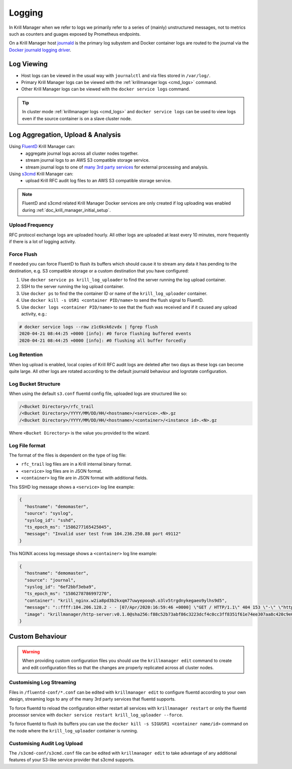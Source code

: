 .. _doc_krill_manager_logging:

Logging
=======

In Krill Manager when we refer to logs we primarily refer to a series of
(mainly) unstructured messages, not to metrics such as counters and guages
exposed by Prometheus endpoints.

On a Krill Manager host `journald <https://www.freedesktop.org/software/systemd/man/systemd-journald.service.html>`_
is the primary log subystem and Docker container logs are routed to the journal
via the `Docker journald logging driver <https://docs.docker.com/config/containers/logging/journald/>`_.

-----------
Log Viewing
-----------

- Host logs can be viewed in the usual way with ``journalctl`` and via files
  stored in ``/var/log/``.
- Primary Krill Manager logs can be viewed with the
  :ref:`krillmanager logs <cmd_logs>` command.
- Other Krill Manager logs can be viewed with the ``docker service logs``
  command.

.. tip:: In cluster mode :ref:`krillmanager logs <cmd_logs>` and
         ``docker service logs`` can be used to view logs even if the source
         container is on a slave cluster node.

----------------------------------
Log Aggregation, Upload & Analysis
----------------------------------

Using `FluentD <https://www.fluentd.org/>`_ Krill Manager can:
  - aggregate journal logs across all cluster nodes together.
  - stream journal logs to an AWS S3 compatible storage service.
  - stream journal logs to one of `many 3rd party services <https://www.fluentd.org/dataoutputs>`_
    for external processing and analysis.


Using `s3cmd <https://s3tools.org/s3cmd>`_ Krill Manager can:
  - upload Krill RFC audit log files to an AWS S3 compatible storage service.

.. note:: FluentD and s3cmd related Krill Manager Docker services are only
          created if log uploading was enabled during :ref:`doc_krill_manager_initial_setup`.

Upload Frequency
----------------

RFC protocol exchange logs are uploaded hourly. All other logs are uploaded at
least every 10 minutes, more frequently if there is a lot of logging activity.

Force Flush
-----------

If needed you can force FluentD to flush its buffers which should cause it to
stream any data it has pending to the destination, e.g. S3 compatible storage or
a custom destination that you have configured:

1. Use ``docker service ps krill_log_uploader`` to find the server running the
   log upload container.
2. SSH to the server running the log upload container.
3. Use ``docker ps`` to find the the container ID or name of the
   ``krill_log_uploader`` container.
4. Use ``docker kill -s USR1 <container PID/name>`` to send the flush signal to
   FluentD.
5. Use ``docker logs <container PID/name>`` to see that the flush was received and
   if it caused any upload activity, e.g.:
.. code-block:: bash

   # docker service logs --raw z1c6ksk6zvdx | fgrep flush
   2020-04-21 08:44:25 +0000 [info]: #0 force flushing buffered events
   2020-04-21 08:44:25 +0000 [info]: #0 flushing all buffer forcedly

Log Retention
-------------

When log upload is enabled, local copies of Krill RFC audit logs are deleted
after two days as these logs can become quite large. All other logs are
rotated according to the default journald behaviour and logrotate
configuration.

Log Bucket Structure
--------------------

When using the default ``s3.conf`` fluentd config file, uploaded logs are
structured like so:

.. code-block:: bash
 
   /<Bucket Directory>/rfc_trail
   /<Bucket Directory>/YYYY/MM/DD/HH/<hostname>/<service>.<N>.gz
   /<Bucket Directory>/YYYY/MM/DD/HH/<hostname>/<container>/<instance id>.<N>.gz

Where ``<Bucket Directory>`` is the value you provided to the wizard.

Log File format
---------------

The format of the files is dependent on the type of log file:

- ``rfc_trail`` log files are in a Krill internal binary format.
- ``<service>`` log files are in JSON format.
- ``<container>`` log file are in JSON format with additional fields.

This SSHD log message shows a ``<service>`` log line example:

.. code-block:: json

   {
     "hostname": "demomaster",
     "source": "syslog",
     "syslog_id": "sshd",
     "ts_epoch_ms": "1586277165425045",
     "message": "Invalid user test from 104.236.250.88 port 49112"
   }

This NGINX access log message shows a ``<container>`` log line example:

.. code-block:: json

   {
     "hostname": "demomaster",
     "source": "journal",
     "syslog_id": "6ef2bbf3eba9",
     "ts_epoch_ms": "1586278786997270",
     "container": "krill_nginx.w2ia8pd3b2kxqm77uwyepooqh.o3lv5trgdnykegaeo9ylhs9d5",
     "message": "::ffff:104.206.128.2 - - [07/Apr/2020:16:59:46 +0000] \"GET / HTTP/1.1\" 404 153 \"-\" \"https://gdnplus.com:Gather Analyze Provide.\" \"-\"",
     "image": "krillmanager/http-server:v0.1.0@sha256:f88c52b73abf86c3223dcf4c0cc3ff8351f61e74ee307aa8c420c9e0856678f7"
   }

----------------
Custom Behaviour
----------------

.. Warning:: When providing custom configuration files you should use the
             ``krillmanager edit`` command to create and edit configuration
             files so that the changes are properly replicated across all
             cluster nodes.

Customising Log Streaming
-------------------------

Files in ``/fluentd-conf/*.conf`` can be edited with ``krillmanager edit`` to configure fluentd according to
your own design, streaming logs to any of the many 3rd party services that
fluentd supports.

To force fluentd to reload the configuration either restart all services with
``krillmanager restart`` or only the fluentd processor service with
``docker service restart krill_log_uploader --force``.

To force fluentd to flush its buffers you can use the
``docker kill -s SIGUSR1 <container name/id>`` command on the node where the
``krill_log_uploader`` container is running.

.. seealso::
     - `fluentd: List of Data Outputs <fluentd.org/dataoutputs>`_
     - `fluentd: Input / Output Plugins <https://www.fluentd.org/plugins/all#input-output>`_

Customising Audit Log Upload
----------------------------

The ``/s3cmd-conf/s3cmd.conf`` file can be edited with ``krillmanager edit`` to take advantage of any additional
features of your S3-like service provider that s3cmd supports.

.. seealso::
     - `About the s3cmd configuration file <https://s3tools.org/kb/item14.htm>`_
